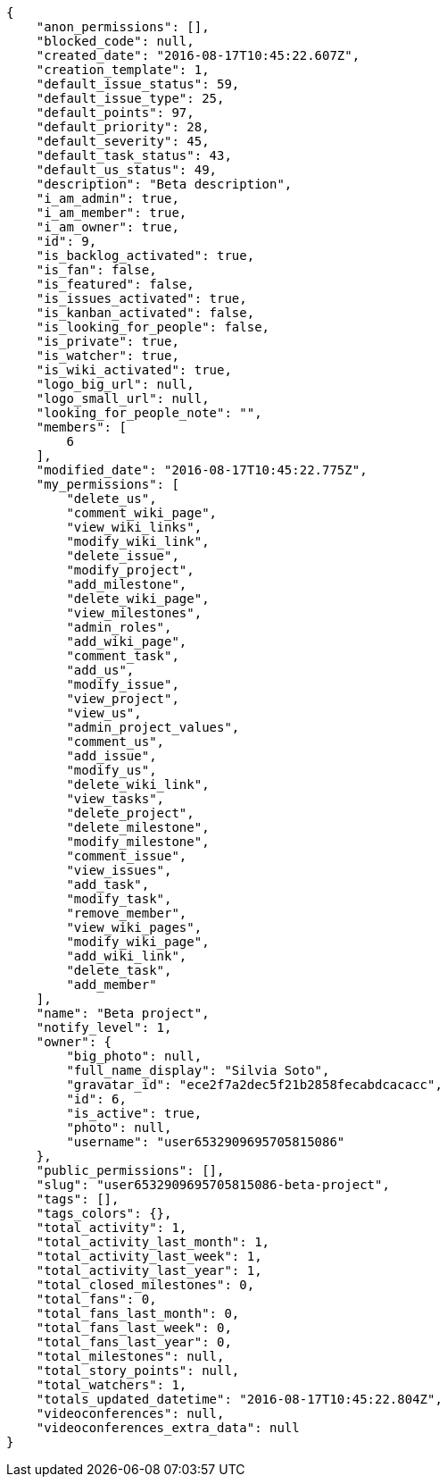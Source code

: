 [source,json]
----
{
    "anon_permissions": [],
    "blocked_code": null,
    "created_date": "2016-08-17T10:45:22.607Z",
    "creation_template": 1,
    "default_issue_status": 59,
    "default_issue_type": 25,
    "default_points": 97,
    "default_priority": 28,
    "default_severity": 45,
    "default_task_status": 43,
    "default_us_status": 49,
    "description": "Beta description",
    "i_am_admin": true,
    "i_am_member": true,
    "i_am_owner": true,
    "id": 9,
    "is_backlog_activated": true,
    "is_fan": false,
    "is_featured": false,
    "is_issues_activated": true,
    "is_kanban_activated": false,
    "is_looking_for_people": false,
    "is_private": true,
    "is_watcher": true,
    "is_wiki_activated": true,
    "logo_big_url": null,
    "logo_small_url": null,
    "looking_for_people_note": "",
    "members": [
        6
    ],
    "modified_date": "2016-08-17T10:45:22.775Z",
    "my_permissions": [
        "delete_us",
        "comment_wiki_page",
        "view_wiki_links",
        "modify_wiki_link",
        "delete_issue",
        "modify_project",
        "add_milestone",
        "delete_wiki_page",
        "view_milestones",
        "admin_roles",
        "add_wiki_page",
        "comment_task",
        "add_us",
        "modify_issue",
        "view_project",
        "view_us",
        "admin_project_values",
        "comment_us",
        "add_issue",
        "modify_us",
        "delete_wiki_link",
        "view_tasks",
        "delete_project",
        "delete_milestone",
        "modify_milestone",
        "comment_issue",
        "view_issues",
        "add_task",
        "modify_task",
        "remove_member",
        "view_wiki_pages",
        "modify_wiki_page",
        "add_wiki_link",
        "delete_task",
        "add_member"
    ],
    "name": "Beta project",
    "notify_level": 1,
    "owner": {
        "big_photo": null,
        "full_name_display": "Silvia Soto",
        "gravatar_id": "ece2f7a2dec5f21b2858fecabdcacacc",
        "id": 6,
        "is_active": true,
        "photo": null,
        "username": "user6532909695705815086"
    },
    "public_permissions": [],
    "slug": "user6532909695705815086-beta-project",
    "tags": [],
    "tags_colors": {},
    "total_activity": 1,
    "total_activity_last_month": 1,
    "total_activity_last_week": 1,
    "total_activity_last_year": 1,
    "total_closed_milestones": 0,
    "total_fans": 0,
    "total_fans_last_month": 0,
    "total_fans_last_week": 0,
    "total_fans_last_year": 0,
    "total_milestones": null,
    "total_story_points": null,
    "total_watchers": 1,
    "totals_updated_datetime": "2016-08-17T10:45:22.804Z",
    "videoconferences": null,
    "videoconferences_extra_data": null
}
----
